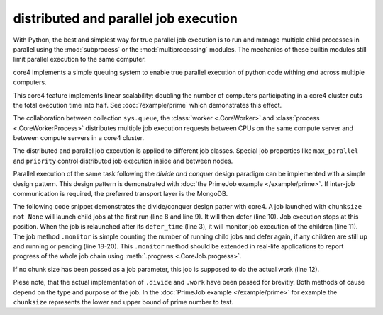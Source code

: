 .. _parallel:

######################################
distributed and parallel job execution
######################################

With Python, the best and simplest way for true parallel job execution is to
run and manage multiple child processes in parallel using the :mod:`subprocess`
or the :mod:`multiprocessing` modules. The mechanics of these builtin modules
still limit parallel execution to the same computer.

core4 implements a simple queuing system to enable true parallel execution of
python code withing *and* across multiple computers.

This core4 feature implements linear scalability: doubling the number of
computers participating in a core4 cluster cuts the total execution time into
half. See :doc:`/example/prime` which demonstrates this effect.

The collaboration between collection ``sys.queue``, the
:class:`worker <.CoreWorker>` and :class:`process <.CoreWorkerProcess>`
distributes multiple job execution requests between CPUs on the same compute
server and between compute servers in a core4 cluster.

The distributed and parallel job execution is applied to different job classes.
Special job properties like ``max_parallel`` and ``priority`` control
distributed job execution inside and between nodes.

Parallel execution of the same task following the *divide and conquer* design
paradigm can be implemented with a simple design pattern. This design pattern
is demonstrated with :doc:`the PrimeJob example </example/prime>`. If inter-job
communication is required, the preferred transport layer is the MongoDB.

The following code snippet demonstrates the divide/conquer design patter with
core4. A job launched with ``chunksize not None`` will launch child jobs at
the first run (line 8 and line 9). It will then defer (line 10). Job execution
stops at this position. When the job is relaunched after its ``defer_time``
(line 3), it will monitor job execution of the children (line 11). The job
method ``.monitor`` is simple counting the number of running child jobs and
defer again, if any children are still up and running or pending (line 18-20).
This ``.monitor`` method should be extended in real-life applications to report
progress of the whole job chain using :meth:`.progress <.CoreJob.progress>`.

If no chunk size has been passed as a job parameter, this job is supposed
to do the actual work (line 12).

Plese note, that the actual implementation of ``.divide`` and ``.work`` have
been passed for brevitiy. Both methods of cause depend on the type and purpose
of the job. In the :doc:`PrimeJob example </example/prime>` for example the
``chunksize`` represents the lower and upper bound of prime number to test.

.. code-block:: python
   :linenos:

    class DivideAndConquer(CoreLoadJob):
        author = "mra"
        defer_time = 5
        max_parallel = 5

        def execute(self, chunksize=None, **kwargs):
            if chunksize:
                if self.trial == 1:
                    self.launch(chunksize)
                    self.defer("waiting")
                return self.monitor()
            self.work(**kwargs)

        def launch(self, chunksize):
            pass

        def work(**kwargs):
            pass

        def monitor(self):
            n = self.config.sys.queue.count_documents({"args.mid": str(self._id)})
            if n > 0:
                self.defer("[%d] job still running", n)
